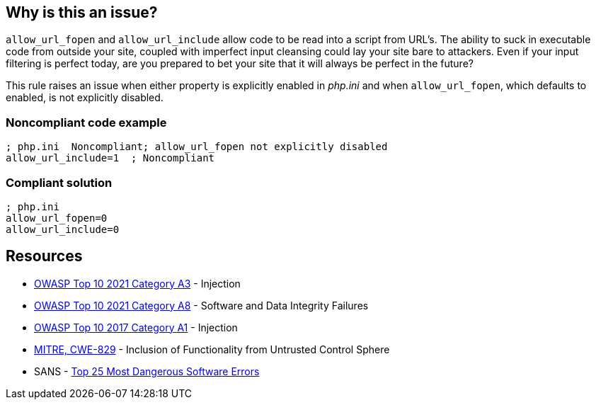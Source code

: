 == Why is this an issue?

``++allow_url_fopen++`` and ``++allow_url_include++`` allow code to be read into a script from URL's. The ability to suck in executable code from outside your site, coupled with imperfect input cleansing could lay your site bare to attackers. Even if your input filtering is perfect today, are you prepared to bet your site that it will always be perfect in the future?


This rule raises an issue when either property is explicitly enabled in _php.ini_ and when ``++allow_url_fopen++``, which defaults to enabled, is not explicitly disabled.


=== Noncompliant code example

[source,php]
----
; php.ini  Noncompliant; allow_url_fopen not explicitly disabled
allow_url_include=1  ; Noncompliant
----


=== Compliant solution

[source,php]
----
; php.ini  
allow_url_fopen=0
allow_url_include=0
----


== Resources

* https://owasp.org/Top10/A03_2021-Injection/[OWASP Top 10 2021 Category A3] - Injection
* https://owasp.org/Top10/A08_2021-Software_and_Data_Integrity_Failures/[OWASP Top 10 2021 Category A8] - Software and Data Integrity Failures
* https://owasp.org/www-project-top-ten/2017/A1_2017-Injection[OWASP Top 10 2017 Category A1] - Injection
* https://cwe.mitre.org/data/definitions/829[MITRE, CWE-829] - Inclusion of Functionality from Untrusted Control Sphere
* SANS - https://www.sans.org/top25-software-errors[Top 25 Most Dangerous Software Errors]


ifdef::env-github,rspecator-view[]

'''
== Implementation Specification
(visible only on this page)

=== Message

* Disable "xxx".
* Disable "allow_url_fopen" explicitly; it is enabled by default.


'''
== Comments And Links
(visible only on this page)

=== on 1 Sep 2015, 07:42:52 Linda Martin wrote:
LGTM!

endif::env-github,rspecator-view[]
